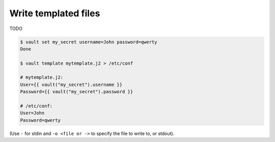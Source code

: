 .. _template:

Write templated files
=====================

TODO

.. code:: console

   $ vault set my_secret username=John password=qwerty
   Done

   $ vault template mytemplate.j2 > /etc/conf

   # mytemplate.j2:
   User={{ vault("my_secret").username }}
   Password={{ vault("my_secret").password }}

   # /etc/conf:
   User=John
   Password=qwerty

(Use ``-`` for stdin and ``-o <file or ->`` to specify the file to write
to, or stdout).
